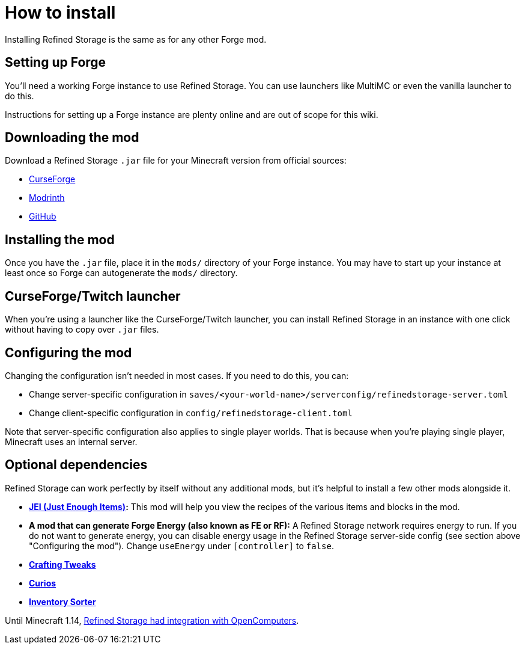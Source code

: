 = How to install

Installing Refined Storage is the same as for any other Forge mod.

== Setting up Forge

You'll need a working Forge instance to use Refined Storage.
You can use launchers like MultiMC or even the vanilla launcher to do this.

Instructions for setting up a Forge instance are plenty online and are out of scope for this wiki.

== Downloading the mod

Download a Refined Storage `.jar` file for your Minecraft version from official sources:

- link:https://www.curseforge.com/minecraft/mc-mods/refined-storage[CurseForge]
- link:https://modrinth.com/mod/refined-storage[Modrinth]
- link:https://github.com/refinedmods/refinedstorage/releases[GitHub]

== Installing the mod

Once you have the `.jar` file, place it in the `mods/` directory of your Forge instance.
You may have to start up your instance at least once so Forge can autogenerate the `mods/` directory.

== CurseForge/Twitch launcher

When you're using a launcher like the CurseForge/Twitch launcher, you can install Refined Storage in an instance with one click without having to copy over `.jar` files.

== Configuring the mod

Changing the configuration isn't needed in most cases.
If you need to do this, you can:

- Change server-specific configuration in `saves/<your-world-name>/serverconfig/refinedstorage-server.toml`
- Change client-specific configuration in `config/refinedstorage-client.toml`

Note that server-specific configuration also applies to single player worlds.
That is because when you're playing single player, Minecraft uses an internal server.

[#_optional_dependencies]
== Optional dependencies

Refined Storage can work perfectly by itself without any additional mods, but it's helpful to install a few other mods alongside it.

- **link:https://minecraft.curseforge.com/projects/jei[JEI (Just Enough Items)]:** This mod will help you view the recipes of the various items and blocks in the mod.
- **A mod that can generate Forge Energy (also known as FE or RF):** A Refined Storage network requires energy to run.
If you do not want to generate energy, you can disable energy usage in the Refined Storage server-side config (see section above "Configuring the mod").
Change `useEnergy` under `[controller]` to `false`.
- **link:https://www.curseforge.com/minecraft/mc-mods/crafting-tweaks[Crafting Tweaks]**
- **link:https://www.curseforge.com/minecraft/mc-mods/curios[Curios]**
- **link:https://www.curseforge.com/minecraft/mc-mods/inventory-sorter[Inventory Sorter]**

Until Minecraft 1.14, xref:opencomputers-api.adoc[Refined Storage had integration with OpenComputers].

